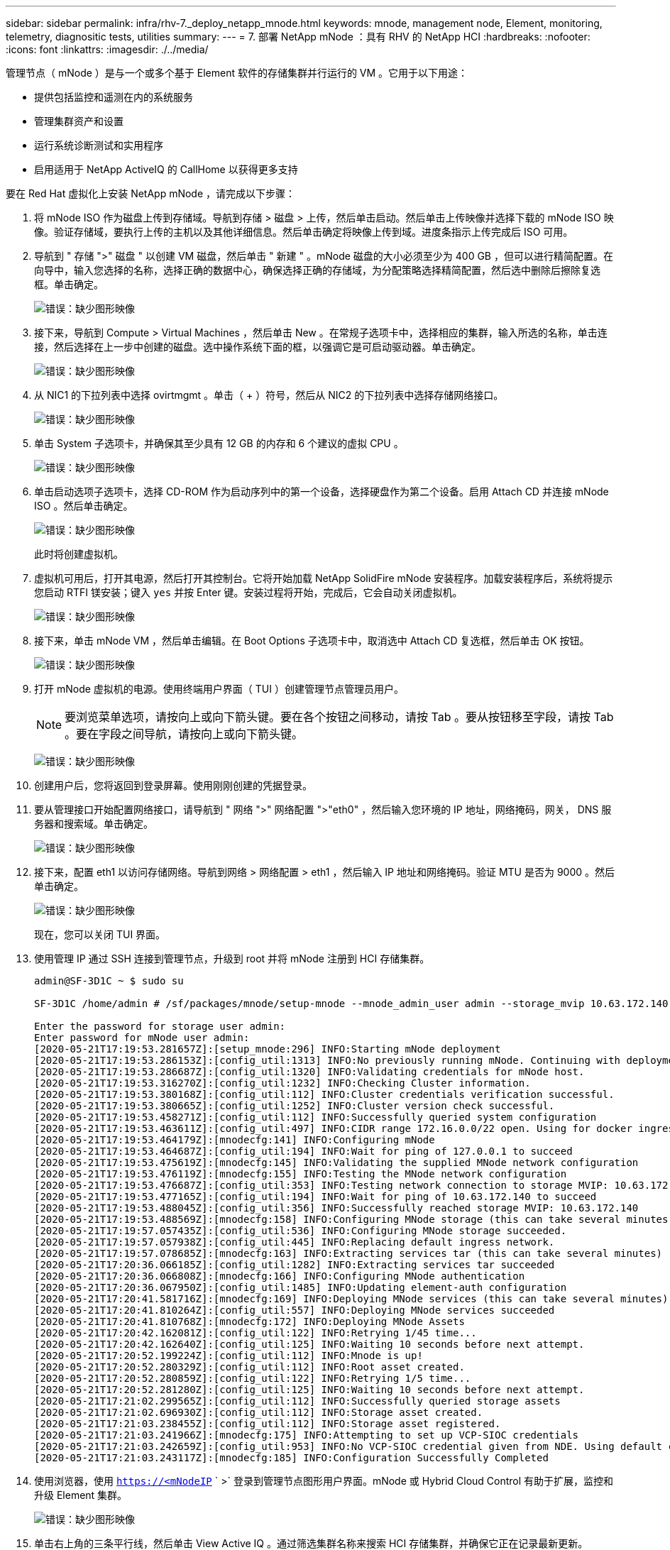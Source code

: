 ---
sidebar: sidebar 
permalink: infra/rhv-7._deploy_netapp_mnode.html 
keywords: mnode, management node, Element, monitoring, telemetry, diagnositic tests, utilities 
summary:  
---
= 7. 部署 NetApp mNode ：具有 RHV 的 NetApp HCI
:hardbreaks:
:nofooter: 
:icons: font
:linkattrs: 
:imagesdir: ./../media/


[role="lead"]
管理节点（ mNode ）是与一个或多个基于 Element 软件的存储集群并行运行的 VM 。它用于以下用途：

* 提供包括监控和遥测在内的系统服务
* 管理集群资产和设置
* 运行系统诊断测试和实用程序
* 启用适用于 NetApp ActiveIQ 的 CallHome 以获得更多支持


要在 Red Hat 虚拟化上安装 NetApp mNode ，请完成以下步骤：

. 将 mNode ISO 作为磁盘上传到存储域。导航到存储 > 磁盘 > 上传，然后单击启动。然后单击上传映像并选择下载的 mNode ISO 映像。验证存储域，要执行上传的主机以及其他详细信息。然后单击确定将映像上传到域。进度条指示上传完成后 ISO 可用。
. 导航到 " 存储 ">" 磁盘 " 以创建 VM 磁盘，然后单击 " 新建 " 。mNode 磁盘的大小必须至少为 400 GB ，但可以进行精简配置。在向导中，输入您选择的名称，选择正确的数据中心，确保选择正确的存储域，为分配策略选择精简配置，然后选中删除后擦除复选框。单击确定。
+
image:redhat_virtualization_image61.png["错误：缺少图形映像"]

. 接下来，导航到 Compute > Virtual Machines ，然后单击 New 。在常规子选项卡中，选择相应的集群，输入所选的名称，单击连接，然后选择在上一步中创建的磁盘。选中操作系统下面的框，以强调它是可启动驱动器。单击确定。
+
image:redhat_virtualization_image62.png["错误：缺少图形映像"]

. 从 NIC1 的下拉列表中选择 ovirtmgmt 。单击（ + ）符号，然后从 NIC2 的下拉列表中选择存储网络接口。
+
image:redhat_virtualization_image63.png["错误：缺少图形映像"]

. 单击 System 子选项卡，并确保其至少具有 12 GB 的内存和 6 个建议的虚拟 CPU 。
+
image:redhat_virtualization_image64.png["错误：缺少图形映像"]

. 单击启动选项子选项卡，选择 CD-ROM 作为启动序列中的第一个设备，选择硬盘作为第二个设备。启用 Attach CD 并连接 mNode ISO 。然后单击确定。
+
image:redhat_virtualization_image65.jpg["错误：缺少图形映像"]

+
此时将创建虚拟机。

. 虚拟机可用后，打开其电源，然后打开其控制台。它将开始加载 NetApp SolidFire mNode 安装程序。加载安装程序后，系统将提示您启动 RTFI 镁安装；键入 `yes` 并按 Enter 键。安装过程将开始，完成后，它会自动关闭虚拟机。
+
image:redhat_virtualization_image66.png["错误：缺少图形映像"]

. 接下来，单击 mNode VM ，然后单击编辑。在 Boot Options 子选项卡中，取消选中 Attach CD 复选框，然后单击 OK 按钮。
+
image:redhat_virtualization_image67.jpg["错误：缺少图形映像"]

. 打开 mNode 虚拟机的电源。使用终端用户界面（ TUI ）创建管理节点管理员用户。
+

NOTE: 要浏览菜单选项，请按向上或向下箭头键。要在各个按钮之间移动，请按 Tab 。要从按钮移至字段，请按 Tab 。要在字段之间导航，请按向上或向下箭头键。

+
image:redhat_virtualization_image68.jpg["错误：缺少图形映像"]

. 创建用户后，您将返回到登录屏幕。使用刚刚创建的凭据登录。
. 要从管理接口开始配置网络接口，请导航到 " 网络 ">" 网络配置 ">"eth0" ，然后输入您环境的 IP 地址，网络掩码，网关， DNS 服务器和搜索域。单击确定。
+
image:redhat_virtualization_image69.jpg["错误：缺少图形映像"]

. 接下来，配置 eth1 以访问存储网络。导航到网络 > 网络配置 > eth1 ，然后输入 IP 地址和网络掩码。验证 MTU 是否为 9000 。然后单击确定。
+
image:redhat_virtualization_image70.jpg["错误：缺少图形映像"]

+
现在，您可以关闭 TUI 界面。

. 使用管理 IP 通过 SSH 连接到管理节点，升级到 root 并将 mNode 注册到 HCI 存储集群。
+
....
admin@SF-3D1C ~ $ sudo su

SF-3D1C /home/admin # /sf/packages/mnode/setup-mnode --mnode_admin_user admin --storage_mvip 10.63.172.140 --storage_username admin --telemetry_active true

Enter the password for storage user admin:
Enter password for mNode user admin:
[2020-05-21T17:19:53.281657Z]:[setup_mnode:296] INFO:Starting mNode deployment
[2020-05-21T17:19:53.286153Z]:[config_util:1313] INFO:No previously running mNode. Continuing with deployment.
[2020-05-21T17:19:53.286687Z]:[config_util:1320] INFO:Validating credentials for mNode host.
[2020-05-21T17:19:53.316270Z]:[config_util:1232] INFO:Checking Cluster information.
[2020-05-21T17:19:53.380168Z]:[config_util:112] INFO:Cluster credentials verification successful.
[2020-05-21T17:19:53.380665Z]:[config_util:1252] INFO:Cluster version check successful.
[2020-05-21T17:19:53.458271Z]:[config_util:112] INFO:Successfully queried system configuration
[2020-05-21T17:19:53.463611Z]:[config_util:497] INFO:CIDR range 172.16.0.0/22 open. Using for docker ingress.
[2020-05-21T17:19:53.464179Z]:[mnodecfg:141] INFO:Configuring mNode
[2020-05-21T17:19:53.464687Z]:[config_util:194] INFO:Wait for ping of 127.0.0.1 to succeed
[2020-05-21T17:19:53.475619Z]:[mnodecfg:145] INFO:Validating the supplied MNode network configuration
[2020-05-21T17:19:53.476119Z]:[mnodecfg:155] INFO:Testing the MNode network configuration
[2020-05-21T17:19:53.476687Z]:[config_util:353] INFO:Testing network connection to storage MVIP: 10.63.172.140
[2020-05-21T17:19:53.477165Z]:[config_util:194] INFO:Wait for ping of 10.63.172.140 to succeed
[2020-05-21T17:19:53.488045Z]:[config_util:356] INFO:Successfully reached storage MVIP: 10.63.172.140
[2020-05-21T17:19:53.488569Z]:[mnodecfg:158] INFO:Configuring MNode storage (this can take several minutes)
[2020-05-21T17:19:57.057435Z]:[config_util:536] INFO:Configuring MNode storage succeeded.
[2020-05-21T17:19:57.057938Z]:[config_util:445] INFO:Replacing default ingress network.
[2020-05-21T17:19:57.078685Z]:[mnodecfg:163] INFO:Extracting services tar (this can take several minutes)
[2020-05-21T17:20:36.066185Z]:[config_util:1282] INFO:Extracting services tar succeeded
[2020-05-21T17:20:36.066808Z]:[mnodecfg:166] INFO:Configuring MNode authentication
[2020-05-21T17:20:36.067950Z]:[config_util:1485] INFO:Updating element-auth configuration
[2020-05-21T17:20:41.581716Z]:[mnodecfg:169] INFO:Deploying MNode services (this can take several minutes)
[2020-05-21T17:20:41.810264Z]:[config_util:557] INFO:Deploying MNode services succeeded
[2020-05-21T17:20:41.810768Z]:[mnodecfg:172] INFO:Deploying MNode Assets
[2020-05-21T17:20:42.162081Z]:[config_util:122] INFO:Retrying 1/45 time...
[2020-05-21T17:20:42.162640Z]:[config_util:125] INFO:Waiting 10 seconds before next attempt.
[2020-05-21T17:20:52.199224Z]:[config_util:112] INFO:Mnode is up!
[2020-05-21T17:20:52.280329Z]:[config_util:112] INFO:Root asset created.
[2020-05-21T17:20:52.280859Z]:[config_util:122] INFO:Retrying 1/5 time...
[2020-05-21T17:20:52.281280Z]:[config_util:125] INFO:Waiting 10 seconds before next attempt.
[2020-05-21T17:21:02.299565Z]:[config_util:112] INFO:Successfully queried storage assets
[2020-05-21T17:21:02.696930Z]:[config_util:112] INFO:Storage asset created.
[2020-05-21T17:21:03.238455Z]:[config_util:112] INFO:Storage asset registered.
[2020-05-21T17:21:03.241966Z]:[mnodecfg:175] INFO:Attempting to set up VCP-SIOC credentials
[2020-05-21T17:21:03.242659Z]:[config_util:953] INFO:No VCP-SIOC credential given from NDE. Using default credentials for VCP-SIOC service.
[2020-05-21T17:21:03.243117Z]:[mnodecfg:185] INFO:Configuration Successfully Completed
....
. 使用浏览器，使用 `https://<mNodeIP` ` >` 登录到管理节点图形用户界面。mNode 或 Hybrid Cloud Control 有助于扩展，监控和升级 Element 集群。
+
image:redhat_virtualization_image71.jpg["错误：缺少图形映像"]

. 单击右上角的三条平行线，然后单击 View Active IQ 。通过筛选集群名称来搜索 HCI 存储集群，并确保它正在记录最新更新。


image:redhat_virtualization_image72.jpg["错误：缺少图形映像"]

link:rhv-updating_rhv_manager_and_rhv-h_hosts.html["接下来：最佳实践—更新 RHV Manager 和 RHV-HH 主机"]

